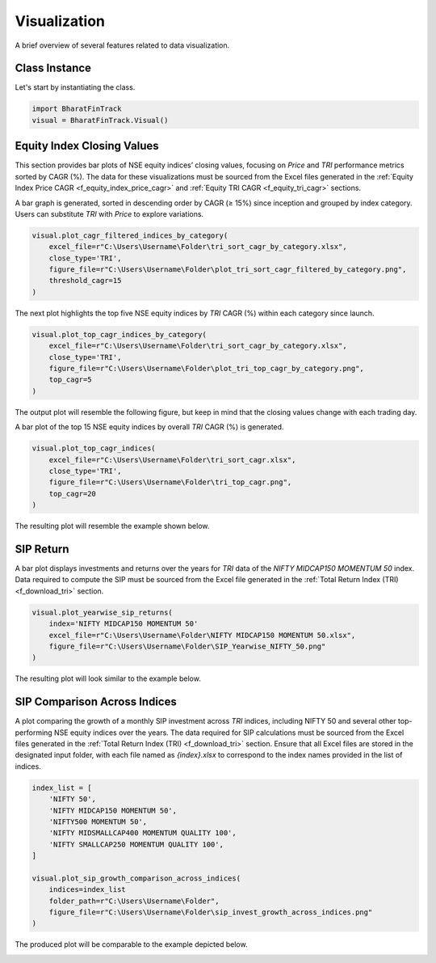 ===============
Visualization
===============

A brief overview of several features related to data visualization.

Class Instance
----------------
Let's start by instantiating the class.

.. code-block:: python

    import BharatFinTrack
    visual = BharatFinTrack.Visual()


Equity Index Closing Values
-----------------------------

This section provides bar plots of NSE equity indices’ closing values, focusing on `Price` and `TRI` performance metrics sorted by CAGR (%). The data for these visualizations must be sourced from the Excel files generated in the :ref:`Equity Index Price CAGR <f_equity_index_price_cagr>` 
and :ref:`Equity TRI CAGR <f_equity_tri_cagr>` sections. 


A bar graph is generated, sorted in descending order by CAGR (≥ 15%) since inception and grouped by index category. Users can substitute `TRI` with `Price` to explore variations.

.. code-block:: python
    
    visual.plot_cagr_filtered_indices_by_category(
        excel_file=r"C:\Users\Username\Folder\tri_sort_cagr_by_category.xlsx",
        close_type='TRI',
        figure_file=r"C:\Users\Username\Folder\plot_tri_sort_cagr_filtered_by_category.png",
        threshold_cagr=15
    )


The next plot highlights the top five NSE equity indices by `TRI` CAGR (%) within each category since launch.

.. code-block:: python
    
    visual.plot_top_cagr_indices_by_category(
        excel_file=r"C:\Users\Username\Folder\tri_sort_cagr_by_category.xlsx",
        close_type='TRI',
        figure_file=r"C:\Users\Username\Folder\plot_tri_top_cagr_by_category.png",
        top_cagr=5
    )

The output plot will resemble the following figure, but keep in mind that the closing values change with each trading day.

.. image:: _static/tri_top_cagr_by_category.png
   :align: left


A bar plot of the top 15 NSE equity indices by overall `TRI` CAGR (%) is generated.

.. code-block:: python
    
    visual.plot_top_cagr_indices(
        excel_file=r"C:\Users\Username\Folder\tri_sort_cagr.xlsx",
        close_type='TRI',
        figure_file=r"C:\Users\Username\Folder\tri_top_cagr.png",
        top_cagr=20
    )
    
The resulting plot will resemble the example shown below.

.. image:: _static/tri_top_cagr.png
   :align: left



SIP Return
-------------
A bar plot displays investments and returns over the years for `TRI` data of the `NIFTY MIDCAP150 MOMENTUM 50` index. Data required to compute the SIP must be sourced from the Excel file generated in the :ref:`Total Return Index (TRI) <f_download_tri>` section. 


.. code-block:: python
    
    visual.plot_yearwise_sip_returns(
        index='NIFTY MIDCAP150 MOMENTUM 50'
        excel_file=r"C:\Users\Username\Folder\NIFTY MIDCAP150 MOMENTUM 50.xlsx",
        figure_file=r"C:\Users\Username\Folder\SIP_Yearwise_NIFTY_50.png"
    )
    
    
The resulting plot will look similar to the example below.

.. image:: _static/sip_yearwise_NIFTY_MIDCAP150_MOMENTUM_50.png
   :align: left
   
   
SIP Comparison Across Indices
-------------------------------

A plot comparing the growth of a monthly SIP investment across `TRI` indices, including NIFTY 50 and several other top-performing NSE equity indices over the years. The data required for SIP calculations must be sourced from the Excel files generated in the :ref:`Total Return Index (TRI) <f_download_tri>` section. Ensure that all Excel files are stored in the designated input folder, with each file named as `{index}.xlsx` to correspond to the index names provided in the list of indices.


.. code-block:: python

    index_list = [
        'NIFTY 50',
        'NIFTY MIDCAP150 MOMENTUM 50',
        'NIFTY500 MOMENTUM 50',
        'NIFTY MIDSMALLCAP400 MOMENTUM QUALITY 100',
        'NIFTY SMALLCAP250 MOMENTUM QUALITY 100',
    ]
    
    visual.plot_sip_growth_comparison_across_indices(
        indices=index_list
        folder_path=r"C:\Users\Username\Folder",
        figure_file=r"C:\Users\Username\Folder\sip_invest_growth_across_indices.png"
    )
    
    
The produced plot will be comparable to the example depicted below.

.. image:: _static/sip_invest_growth_across_indices.png
   :align: left












    


    
    

